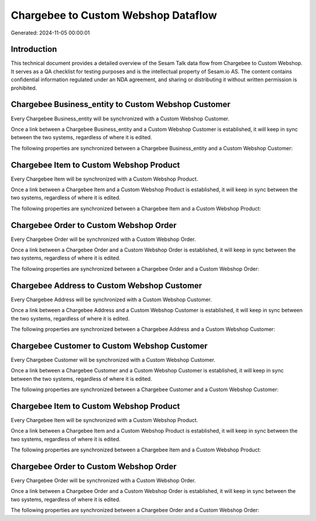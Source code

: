 ====================================
Chargebee to Custom Webshop Dataflow
====================================

Generated: 2024-11-05 00:00:01

Introduction
------------

This technical document provides a detailed overview of the Sesam Talk data flow from Chargebee to Custom Webshop. It serves as a QA checklist for testing purposes and is the intellectual property of Sesam.io AS. The content contains confidential information regulated under an NDA agreement, and sharing or distributing it without written permission is prohibited.

Chargebee Business_entity to Custom Webshop Customer
----------------------------------------------------
Every Chargebee Business_entity will be synchronized with a Custom Webshop Customer.

Once a link between a Chargebee Business_entity and a Custom Webshop Customer is established, it will keep in sync between the two systems, regardless of where it is edited.

The following properties are synchronized between a Chargebee Business_entity and a Custom Webshop Customer:

.. list-table::
   :header-rows: 1

   * - Chargebee Business_entity Property
     - Custom Webshop Customer Property
     - Custom Webshop Data Type


Chargebee Item to Custom Webshop Product
----------------------------------------
Every Chargebee Item will be synchronized with a Custom Webshop Product.

Once a link between a Chargebee Item and a Custom Webshop Product is established, it will keep in sync between the two systems, regardless of where it is edited.

The following properties are synchronized between a Chargebee Item and a Custom Webshop Product:

.. list-table::
   :header-rows: 1

   * - Chargebee Item Property
     - Custom Webshop Product Property
     - Custom Webshop Data Type


Chargebee Order to Custom Webshop Order
---------------------------------------
Every Chargebee Order will be synchronized with a Custom Webshop Order.

Once a link between a Chargebee Order and a Custom Webshop Order is established, it will keep in sync between the two systems, regardless of where it is edited.

The following properties are synchronized between a Chargebee Order and a Custom Webshop Order:

.. list-table::
   :header-rows: 1

   * - Chargebee Order Property
     - Custom Webshop Order Property
     - Custom Webshop Data Type


Chargebee Address to Custom Webshop Customer
--------------------------------------------
Every Chargebee Address will be synchronized with a Custom Webshop Customer.

Once a link between a Chargebee Address and a Custom Webshop Customer is established, it will keep in sync between the two systems, regardless of where it is edited.

The following properties are synchronized between a Chargebee Address and a Custom Webshop Customer:

.. list-table::
   :header-rows: 1

   * - Chargebee Address Property
     - Custom Webshop Customer Property
     - Custom Webshop Data Type


Chargebee Customer to Custom Webshop Customer
---------------------------------------------
Every Chargebee Customer will be synchronized with a Custom Webshop Customer.

Once a link between a Chargebee Customer and a Custom Webshop Customer is established, it will keep in sync between the two systems, regardless of where it is edited.

The following properties are synchronized between a Chargebee Customer and a Custom Webshop Customer:

.. list-table::
   :header-rows: 1

   * - Chargebee Customer Property
     - Custom Webshop Customer Property
     - Custom Webshop Data Type


Chargebee Item to Custom Webshop Product
----------------------------------------
Every Chargebee Item will be synchronized with a Custom Webshop Product.

Once a link between a Chargebee Item and a Custom Webshop Product is established, it will keep in sync between the two systems, regardless of where it is edited.

The following properties are synchronized between a Chargebee Item and a Custom Webshop Product:

.. list-table::
   :header-rows: 1

   * - Chargebee Item Property
     - Custom Webshop Product Property
     - Custom Webshop Data Type


Chargebee Order to Custom Webshop Order
---------------------------------------
Every Chargebee Order will be synchronized with a Custom Webshop Order.

Once a link between a Chargebee Order and a Custom Webshop Order is established, it will keep in sync between the two systems, regardless of where it is edited.

The following properties are synchronized between a Chargebee Order and a Custom Webshop Order:

.. list-table::
   :header-rows: 1

   * - Chargebee Order Property
     - Custom Webshop Order Property
     - Custom Webshop Data Type

